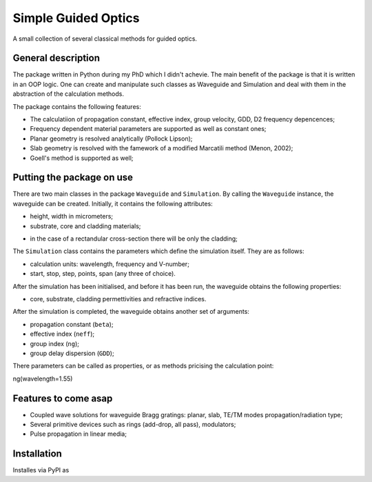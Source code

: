 ====================
Simple Guided Optics
====================

A small collection of several classical methods for guided optics.



General description
___________________

The package written in Python during my PhD which I didn't achevie. The main benefit of the package is that it is written in an OOP logic. One can create and manipulate such classes as Waveguide and Simulation and deal with them in the abstraction of the calculation methods.

The package contains the following features:

* The calculatiion of propagation constant, effective index, group velocity, GDD, D2 frequency depencences;
* Frequency dependent material parameters are supported as well as constant ones;

* Planar geometry is resolved analytically (Pollock Lipson);
* Slab geometry is resolved with the famework of a modified Marcatili method (Menon, 2002);
* Goell's method is supported as well;



Putting the package on use
__________________________

There are two main classes in the package ``Waveguide`` and ``Simulation``. By calling the ``Waveguide`` instance, the waveguide can be created. Initially, it contains the following attributes:

* height, width in micrometers;

* substrate, core and cladding materials;

- in the case of a rectandular cross-section there will be only the cladding;

The ``Simulation`` class contains the parameters which define the simulation itself. They are as follows:

* calculation units: wavelength, frequency and V-number;

* start, stop, step, points, span (any three of choice).

After the simulation has been initialised, and before it has been run, the waveguide obtains the following properties:

* core, substrate, cladding permettivities and refractive indices.

After the simulation is completed, the waveguide obtains another set of arguments:

* propagation constant (``beta``);

* effective index (``neff``);

* group index (``ng``);

* group delay dispersion (``GDD``);

There parameters can be called as properties, or as methods pricising the calculation point::

ng(wavelength=1.55)





Features to come asap
_____________________

* Coupled wave solutions for waveguide Bragg gratings: planar, slab, TE/TM modes propagation/radiation type;
* Several primitive devices such as rings (add-drop, all pass), modulators;
* Pulse propagation in linear media;





Installation 
____________
Installes via PyPI as 